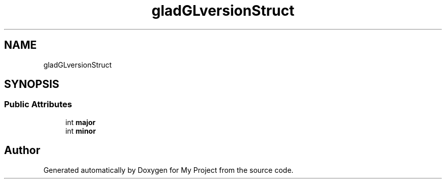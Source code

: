 .TH "gladGLversionStruct" 3 "Wed Feb 1 2023" "Version Version 0.0" "My Project" \" -*- nroff -*-
.ad l
.nh
.SH NAME
gladGLversionStruct
.SH SYNOPSIS
.br
.PP
.SS "Public Attributes"

.in +1c
.ti -1c
.RI "int \fBmajor\fP"
.br
.ti -1c
.RI "int \fBminor\fP"
.br
.in -1c

.SH "Author"
.PP 
Generated automatically by Doxygen for My Project from the source code\&.
